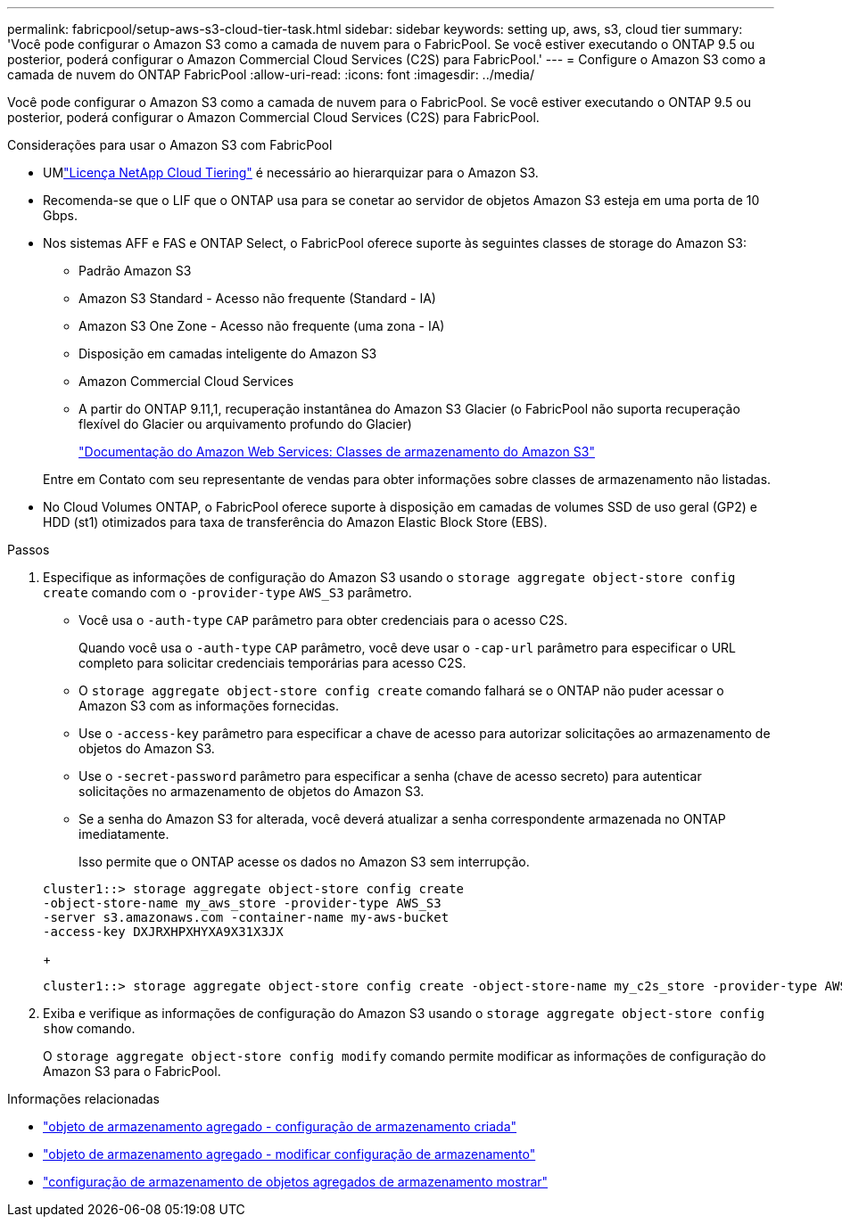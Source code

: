 ---
permalink: fabricpool/setup-aws-s3-cloud-tier-task.html 
sidebar: sidebar 
keywords: setting up, aws, s3, cloud tier 
summary: 'Você pode configurar o Amazon S3 como a camada de nuvem para o FabricPool. Se você estiver executando o ONTAP 9.5 ou posterior, poderá configurar o Amazon Commercial Cloud Services (C2S) para FabricPool.' 
---
= Configure o Amazon S3 como a camada de nuvem do ONTAP FabricPool
:allow-uri-read: 
:icons: font
:imagesdir: ../media/


[role="lead"]
Você pode configurar o Amazon S3 como a camada de nuvem para o FabricPool. Se você estiver executando o ONTAP 9.5 ou posterior, poderá configurar o Amazon Commercial Cloud Services (C2S) para FabricPool.

.Considerações para usar o Amazon S3 com FabricPool
* UMlink:https://console.netapp.com/cloud-tiering["Licença NetApp Cloud Tiering"] é necessário ao hierarquizar para o Amazon S3.
* Recomenda-se que o LIF que o ONTAP usa para se conetar ao servidor de objetos Amazon S3 esteja em uma porta de 10 Gbps.
* Nos sistemas AFF e FAS e ONTAP Select, o FabricPool oferece suporte às seguintes classes de storage do Amazon S3:
+
** Padrão Amazon S3
** Amazon S3 Standard - Acesso não frequente (Standard - IA)
** Amazon S3 One Zone - Acesso não frequente (uma zona - IA)
** Disposição em camadas inteligente do Amazon S3
** Amazon Commercial Cloud Services
** A partir do ONTAP 9.11,1, recuperação instantânea do Amazon S3 Glacier (o FabricPool não suporta recuperação flexível do Glacier ou arquivamento profundo do Glacier)
+
https://aws.amazon.com/s3/storage-classes/["Documentação do Amazon Web Services: Classes de armazenamento do Amazon S3"]



+
Entre em Contato com seu representante de vendas para obter informações sobre classes de armazenamento não listadas.

* No Cloud Volumes ONTAP, o FabricPool oferece suporte à disposição em camadas de volumes SSD de uso geral (GP2) e HDD (st1) otimizados para taxa de transferência do Amazon Elastic Block Store (EBS).


.Passos
. Especifique as informações de configuração do Amazon S3 usando o `storage aggregate object-store config create` comando com o `-provider-type` `AWS_S3` parâmetro.
+
** Você usa o `-auth-type` `CAP` parâmetro para obter credenciais para o acesso C2S.
+
Quando você usa o `-auth-type` `CAP` parâmetro, você deve usar o `-cap-url` parâmetro para especificar o URL completo para solicitar credenciais temporárias para acesso C2S.

** O `storage aggregate object-store config create` comando falhará se o ONTAP não puder acessar o Amazon S3 com as informações fornecidas.
** Use o `-access-key` parâmetro para especificar a chave de acesso para autorizar solicitações ao armazenamento de objetos do Amazon S3.
** Use o `-secret-password` parâmetro para especificar a senha (chave de acesso secreto) para autenticar solicitações no armazenamento de objetos do Amazon S3.
** Se a senha do Amazon S3 for alterada, você deverá atualizar a senha correspondente armazenada no ONTAP imediatamente.
+
Isso permite que o ONTAP acesse os dados no Amazon S3 sem interrupção.

+
[listing]
----
cluster1::> storage aggregate object-store config create
-object-store-name my_aws_store -provider-type AWS_S3
-server s3.amazonaws.com -container-name my-aws-bucket
-access-key DXJRXHPXHYXA9X31X3JX
----
+
[listing]
----
cluster1::> storage aggregate object-store config create -object-store-name my_c2s_store -provider-type AWS_S3 -auth-type CAP -cap-url https://123.45.67.89/api/v1/credentials?agency=XYZ&mission=TESTACCT&role=S3FULLACCESS -server my-c2s-s3server-fqdn -container my-c2s-s3-bucket
----


. Exiba e verifique as informações de configuração do Amazon S3 usando o `storage aggregate object-store config show` comando.
+
O `storage aggregate object-store config modify` comando permite modificar as informações de configuração do Amazon S3 para o FabricPool.



.Informações relacionadas
* link:https://docs.netapp.com/us-en/ontap-cli/storage-aggregate-object-store-config-create.html["objeto de armazenamento agregado - configuração de armazenamento criada"^]
* link:https://docs.netapp.com/us-en/ontap-cli/snapmirror-object-store-config-modify.html["objeto de armazenamento agregado - modificar configuração de armazenamento"^]
* link:https://docs.netapp.com/us-en/ontap-cli/storage-aggregate-object-store-config-show.html["configuração de armazenamento de objetos agregados de armazenamento mostrar"^]

